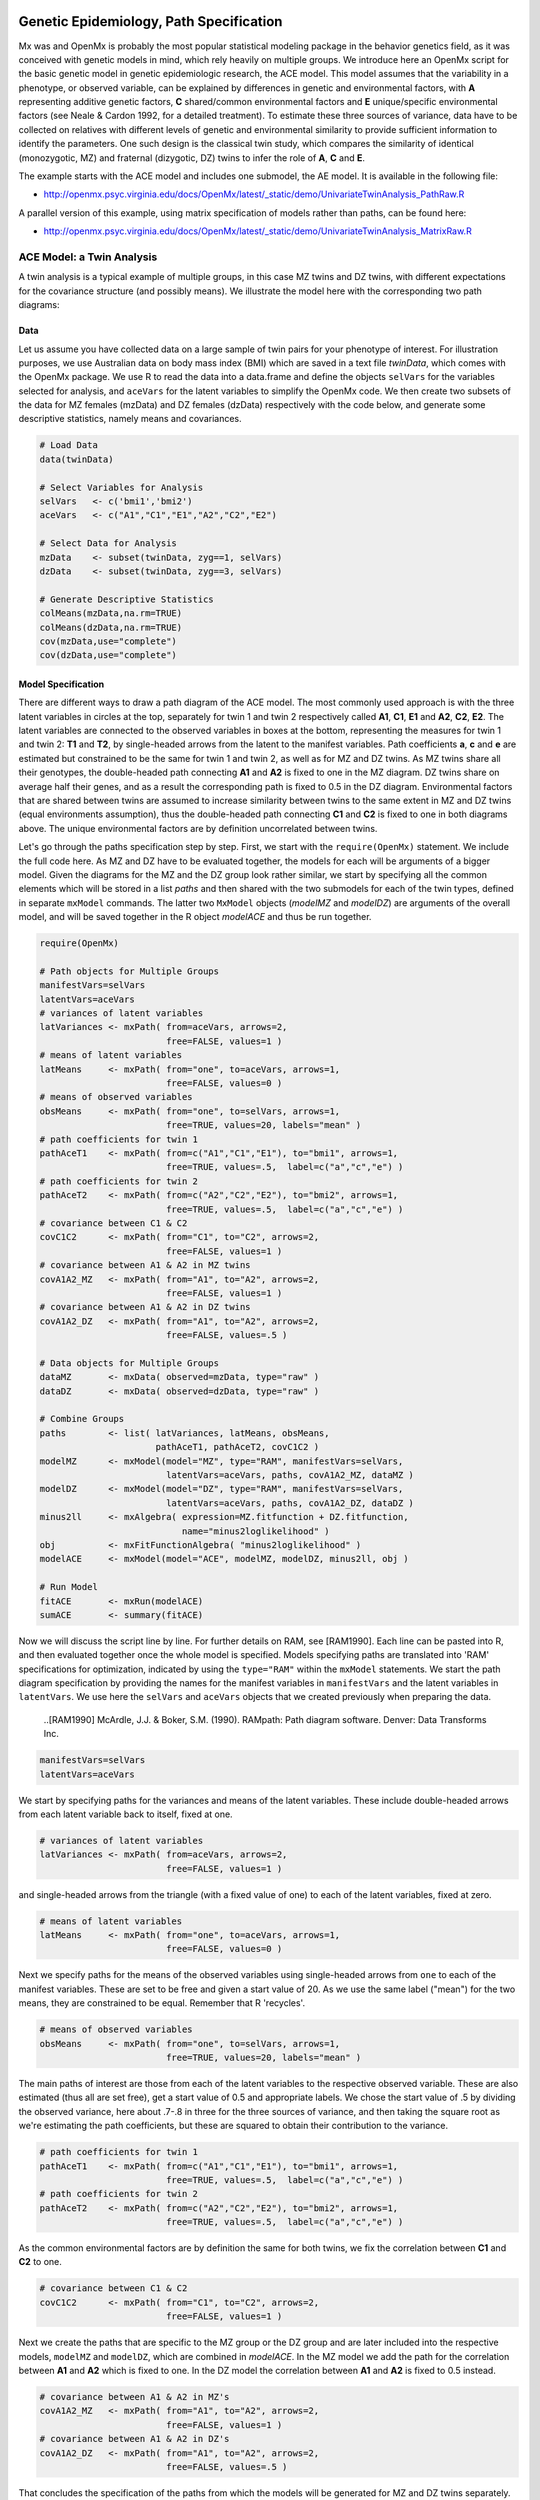     .. _geneticepidemiology-path-specification:

Genetic Epidemiology, Path Specification
=========================================

Mx was and OpenMx is probably the most popular statistical modeling package in the behavior genetics field, as it was conceived with genetic models in mind, which rely heavily on multiple groups.  We introduce here an OpenMx script for the basic genetic model in genetic epidemiologic research, the ACE model.  This model assumes that the variability in a phenotype, or observed variable,  can be explained by differences in genetic and environmental factors, with **A** representing additive genetic factors, **C** shared/common environmental factors and **E** unique/specific environmental factors (see Neale & Cardon 1992, for a detailed treatment).  To estimate these three sources of variance, data have to be collected on relatives with different levels of genetic and environmental similarity to provide sufficient information to identify the parameters.  One such design is the classical twin study, which compares the similarity of identical (monozygotic, MZ) and fraternal (dizygotic, DZ) twins to infer the role of **A**, **C** and **E**.

The example starts with the ACE model and includes one submodel, the AE model. It is available in the following file:

* http://openmx.psyc.virginia.edu/docs/OpenMx/latest/_static/demo/UnivariateTwinAnalysis_PathRaw.R

A parallel version of this example, using matrix specification of models rather than paths, can be found here:

* http://openmx.psyc.virginia.edu/docs/OpenMx/latest/_static/demo/UnivariateTwinAnalysis_MatrixRaw.R


ACE Model: a Twin Analysis
--------------------------

A twin analysis is a typical example of multiple groups, in this case MZ twins and DZ twins, with different expectations for the covariance structure (and possibly means).  We illustrate the model here with the corresponding two path diagrams:

.. image:: graph/TwinACEModelMZ.png
    :height: 2in
    
.. image:: graph/TwinACEModelDZ.png
    :height: 2in

Data
^^^^

Let us assume you have collected data on a large sample of twin pairs for your phenotype of interest.  For illustration purposes, we use Australian data on body mass index (BMI) which are saved in a text file *twinData*, which comes with the OpenMx package.  We use R to read the data into a data.frame and define the objects ``selVars`` for the variables selected for analysis, and ``aceVars`` for the latent variables to simplify the OpenMx code.  We then create two subsets of the data for MZ females (mzData) and DZ females (dzData) respectively with the code below, and generate some descriptive statistics, namely means and covariances.

.. cssclass:: input
..

.. code-block:: r

    # Load Data
    data(twinData)

    # Select Variables for Analysis
    selVars   <- c('bmi1','bmi2')
    aceVars   <- c("A1","C1","E1","A2","C2","E2")

    # Select Data for Analysis
    mzData    <- subset(twinData, zyg==1, selVars)
    dzData    <- subset(twinData, zyg==3, selVars)

    # Generate Descriptive Statistics
    colMeans(mzData,na.rm=TRUE)
    colMeans(dzData,na.rm=TRUE)
    cov(mzData,use="complete")
    cov(dzData,use="complete")


Model Specification
^^^^^^^^^^^^^^^^^^^

There are different ways to draw a path diagram of the ACE model.  The most commonly used approach is with the three latent variables in circles at the top, separately for twin 1 and twin 2 respectively called **A1**, **C1**, **E1** and **A2**, **C2**, **E2**.  The latent variables are connected to the observed variables in boxes at the bottom, representing the measures for twin 1 and twin 2: **T1** and **T2**, by single-headed arrows from the latent to the manifest variables.  Path coefficients **a**, **c** and **e** are estimated but constrained to be the same for twin 1 and twin 2, as well as for MZ and DZ twins.  As MZ twins share all their genotypes, the double-headed path connecting **A1** and **A2** is fixed to one in the MZ diagram.  DZ twins share on average half their genes, and as a result the corresponding path is fixed to 0.5 in the DZ diagram.  Environmental factors that are shared between twins are assumed to increase similarity between twins to the same extent in MZ and DZ twins (equal environments assumption), thus the double-headed path connecting **C1** and **C2** is fixed to one in both diagrams above.  The unique environmental factors are by definition uncorrelated between twins.

Let's go through the paths specification step by step.  First, we start with the ``require(OpenMx)`` statement.  We include the full code here.  As MZ and DZ have to be evaluated together, the models for each will be arguments of a bigger model.  Given the diagrams for the MZ and the DZ group look rather similar, we start by specifying all the common elements  which will be stored in a list *paths* and then shared with the two submodels for each of the twin types, defined in separate ``mxModel`` commands.  The latter two ``MxModel`` objects (*modelMZ* and *modelDZ*) are arguments of the overall model, and will be saved together in the R object *modelACE* and thus be run together.

.. cssclass:: input
..

.. code-block:: r

    require(OpenMx)    
    
    # Path objects for Multiple Groups
    manifestVars=selVars
    latentVars=aceVars
    # variances of latent variables
    latVariances <- mxPath( from=aceVars, arrows=2, 
                            free=FALSE, values=1 )
    # means of latent variables
    latMeans     <- mxPath( from="one", to=aceVars, arrows=1, 
                            free=FALSE, values=0 )
    # means of observed variables
    obsMeans     <- mxPath( from="one", to=selVars, arrows=1, 
                            free=TRUE, values=20, labels="mean" )
    # path coefficients for twin 1
    pathAceT1    <- mxPath( from=c("A1","C1","E1"), to="bmi1", arrows=1, 
                            free=TRUE, values=.5,  label=c("a","c","e") )
    # path coefficients for twin 2
    pathAceT2    <- mxPath( from=c("A2","C2","E2"), to="bmi2", arrows=1, 
                            free=TRUE, values=.5,  label=c("a","c","e") )
    # covariance between C1 & C2
    covC1C2      <- mxPath( from="C1", to="C2", arrows=2, 
                            free=FALSE, values=1 )
    # covariance between A1 & A2 in MZ twins
    covA1A2_MZ   <- mxPath( from="A1", to="A2", arrows=2, 
                            free=FALSE, values=1 )
    # covariance between A1 & A2 in DZ twins
    covA1A2_DZ   <- mxPath( from="A1", to="A2", arrows=2, 
                            free=FALSE, values=.5 )

    # Data objects for Multiple Groups
    dataMZ       <- mxData( observed=mzData, type="raw" )
    dataDZ       <- mxData( observed=dzData, type="raw" )

    # Combine Groups
    paths        <- list( latVariances, latMeans, obsMeans, 
                          pathAceT1, pathAceT2, covC1C2 )
    modelMZ      <- mxModel(model="MZ", type="RAM", manifestVars=selVars, 
                            latentVars=aceVars, paths, covA1A2_MZ, dataMZ )
    modelDZ      <- mxModel(model="DZ", type="RAM", manifestVars=selVars, 
                            latentVars=aceVars, paths, covA1A2_DZ, dataDZ )
    minus2ll     <- mxAlgebra( expression=MZ.fitfunction + DZ.fitfunction, 
                               name="minus2loglikelihood" )
    obj          <- mxFitFunctionAlgebra( "minus2loglikelihood" )
    modelACE     <- mxModel(model="ACE", modelMZ, modelDZ, minus2ll, obj )

    # Run Model
    fitACE       <- mxRun(modelACE)
    sumACE       <- summary(fitACE)
    

Now we will discuss the script line by line.  For further details on RAM, see [RAM1990].  Each line can be pasted into R, and then evaluated together once the whole model is specified.  Models specifying paths are translated into 'RAM' specifications for optimization, indicated by using the ``type="RAM"`` within the ``mxModel`` statements.  We start the path diagram specification by providing the names for the manifest variables in ``manifestVars`` and the latent variables in ``latentVars``.  We use here the ``selVars`` and ``aceVars`` objects that we created previously when preparing the data.

    ..[RAM1990]  McArdle, J.J. & Boker, S.M. (1990). RAMpath: Path diagram software. Denver: Data Transforms Inc.
    

.. cssclass:: input
..

.. code-block:: r

	        manifestVars=selVars
	        latentVars=aceVars

We start by specifying paths for the variances and means of the latent variables.  These include double-headed arrows from each latent variable back to itself, fixed at one.

.. cssclass:: input
..

.. code-block:: r        

    # variances of latent variables
    latVariances <- mxPath( from=aceVars, arrows=2, 
                            free=FALSE, values=1 )

and single-headed arrows from the triangle (with a fixed value of one) to each of the latent variables, fixed at zero. 

.. cssclass:: input
..

.. code-block:: r        

    # means of latent variables
    latMeans     <- mxPath( from="one", to=aceVars, arrows=1, 
                            free=FALSE, values=0 )

Next we specify paths for the means of the observed variables using single-headed arrows from ``one`` to each of the manifest variables.  These are set to be free and given a start value of 20.  As we use the same label ("mean") for the two means, they are constrained to be equal.  Remember that R 'recycles'.

.. cssclass:: input
..

.. code-block:: r        

    # means of observed variables
    obsMeans     <- mxPath( from="one", to=selVars, arrows=1, 
                            free=TRUE, values=20, labels="mean" )

The main paths of interest are those from each of the latent variables to the respective observed variable.  These are also estimated (thus all are set free), get a start value of 0.5 and appropriate labels.  We chose the start value of .5 by dividing the observed variance, here about .7-.8 in three for the three sources of variance, and then taking the square root as we're estimating the path coefficients, but these are squared to obtain their contribution to the variance.

.. cssclass:: input
..

.. code-block:: r        

    # path coefficients for twin 1
    pathAceT1    <- mxPath( from=c("A1","C1","E1"), to="bmi1", arrows=1, 
                            free=TRUE, values=.5,  label=c("a","c","e") )
    # path coefficients for twin 2
    pathAceT2    <- mxPath( from=c("A2","C2","E2"), to="bmi2", arrows=1, 
                            free=TRUE, values=.5,  label=c("a","c","e") )
    
As the common environmental factors are by definition the same for both twins, we fix the correlation between **C1** and **C2** to one.    

.. cssclass:: input
..

.. code-block:: r        

    # covariance between C1 & C2
    covC1C2      <- mxPath( from="C1", to="C2", arrows=2, 
                            free=FALSE, values=1 )

Next we create the paths that are specific to the MZ group or the DZ group and are later included into the respective models, ``modelMZ`` and ``modelDZ``, which are combined in *modelACE*.   In the MZ model we add the path for the correlation between **A1** and **A2** which is fixed to one.  In the DZ model the correlation between **A1** and **A2** is fixed to 0.5 instead.

.. cssclass:: input
..

.. code-block:: r

    # covariance between A1 & A2 in MZ's
    covA1A2_MZ   <- mxPath( from="A1", to="A2", arrows=2, 
                            free=FALSE, values=1 )
    # covariance between A1 & A2 in DZ's
    covA1A2_DZ   <- mxPath( from="A1", to="A2", arrows=2, 
                            free=FALSE, values=.5 )

That concludes the specification of the paths from which the models will be generated for MZ and DZ twins separately.  Next we move to the ``mxData`` commands that call up the data.frame with the MZ raw data, *mzData*, and the DZ raw data, *dzData*, respectively, with the type specified explicitly as ``raw``.  These are stored in two MxData objects.

.. cssclass:: input
..

.. code-block:: r

    dataMZ       <- mxData( observed=mzData, type="raw" )
    dataDZ       <- mxData( observed=dzData, type="raw" )

As we indicated earlier, we're collecting all the mxPaths objects that are in common between the two models in a list called *paths*, which will then be included in the respective models that we'll build next with the ``mxModel`` statements.  First we give the model a name, "MZ", to refer back to it later when we need to add the fit functions.  Next we tell OpenMx that we're specifying a path model by using the RAM ``type``, which requires us to include both the ``manifestVars`` and the ``latentVars`` arguments.  Then we include the list of paths generated before that are common between the two models, and the path that is specific to either the MZ or the DZ model.  Last we add the data objects for the MZ and DZ group respectively.

.. cssclass:: input
..

.. code-block:: r    
    
    # Combine Groups
    paths        <- list( latVariances, latMeans, obsMeans, 
                          pathAceT1, pathAceT2, covC1C2 )
    modelMZ      <- mxModel(model="MZ", type="RAM", manifestVars=selVars, 
                            latentVars=aceVars, paths, covA1A2_MZ, dataMZ )
    modelDZ      <- mxModel(model="DZ", type="RAM", manifestVars=selVars, 
                            latentVars=aceVars, paths, covA1A2_DZ, dataDZ )

Finally, both models need to be evaluated simultaneously.  We generate the sum of the fit functions for the two groups, using ``mxAlgebra``, and use the result (*minus2loglikelihood*) as argument of the ``mxFitFunctionAlgebra`` command.  We specify a new ``mxModel`` - with a new name using the ``model=""`` notation, which has the *modelMZ* and *modelDZ* as its arguments.  We also include the objects summing the likelihood and evaluating it.

.. cssclass:: input
..

.. code-block:: r        

    minus2ll     <- mxAlgebra( expression=MZ.fitfunction + DZ.fitfunction, 
                               name="minus2loglikelihood" )
    obj          <- mxFitFunctionAlgebra( "minus2loglikelihood" )
    modelACE     <- mxModel(model="ACE", modelMZ, modelDZ, minus2ll, obj ) 
    

Model Fitting
^^^^^^^^^^^^^
        
We need to invoke the ``mxRun`` command to start the model evaluation and optimization.  Detailed output will be available in the resulting object, which can be obtained by a ``print()`` statement, or a more succinct output can be obtained with the ``summary`` function.

.. cssclass:: input
..

.. code-block:: r        

    #Run ACE model
    fitACE       <- mxRun(modelACE)
    sumACE       <- summary(fitACE)

Often, however, one is interested in specific parts of the output.  In the case of twin modeling, we typically will inspect the likelihood, the expected covariance matrices and mean vectors, the parameter estimates, and possibly some derived quantities, such as the standardized variance components, obtained by dividing each of the components by the total variance.  Note in the code below that the ``mxEval`` command allows easy extraction of the values in the various matrices which form the first argument, with the model name as second argument.  Once these values have been put in new objects, we can use any regular R expression to derive further quantities or organize them in a convenient format for including in tables.  Note that helper functions could easily (and will likely) be written for standard models to produce 'standard' output. 

.. cssclass:: input
..

.. code-block:: r

    # Generate & Print Output
    # additive genetic variance, a^2
    A  <- mxEval(a*a, fitACE)
    # shared environmental variance, c^2
    C  <- mxEval(c*c, fitACE)
    # unique environmental variance, e^2
    E  <- mxEval(e*e, fitACE)
    # total variance
    V  <- (A+C+E)
    # standardized A
    a2 <- A/V
    # standardized C
    c2 <- C/V
    # standardized E
    e2 <- E/V
    # table of estimates
    estACE <- rbind(cbind(A,C,E),cbind(a2,c2,e2))
    # likelihood of ACE model
    LL_ACE <- mxEval(fitfunction, fitACE)

Alternative Models: an AE Model
-------------------------------

To evaluate the significance of each of the model parameters, nested submodels are fit in which the parameters of interest are fixed to zero.  If the likelihood ratio test between the two models (one including the parameter and the other not) is significant, the parameter that is dropped from the model significantly contributes to the variance of the phenotype in question.  Here we show how we can fit the AE model as a submodel with a change in the two ``mxPath`` commands.  We re-specify the path from **C1** to **bmi1** to be fixed to zero, and do the same for the path from **C2** to **bmi2**.  We need to rebuild both *modelMZ* and *modelDZ*, so that they are now built with the changed paths, as well as the overall model which we now call *modelAE*.  We can run this model in the same way as before, by combining the fit functions of the two groups and generate similar summaries of the results.

.. cssclass:: input
..

.. code-block:: r

    #Run AE model
    # path coefficients for twin 1
    pathAceT1    <- mxPath( from=c("A1","C1","E1"), to="bmi1", arrows=1, 
                            free=c(T,F,T), values=c(.6,0,.6),  label=c("a","c","e") )
    # path coefficients for twin 2
    pathAceT2    <- mxPath( from=c("A2","C2","E2"), to="bmi2", arrows=1, 
                            free=c(T,F,T), values=c(.6,0,.6),  label=c("a","c","e") )

    # Combine Groups
    paths        <- list( latVariances, latMeans, obsMeans, 
                            pathAceT1, pathAceT2, covC1C2 )
    modelMZ      <- mxModel(model="MZ", type="RAM", manifestVars=selVars, 
                            latentVars=aceVars, paths, covA1A2_MZ, dataMZ )
    modelDZ      <- mxModel(model="DZ", type="RAM", manifestVars=selVars, 
                            latentVars=aceVars, paths, covA1A2_DZ, dataDZ )
    modelAE      <- mxModel(model="AE", modelMZ, modelDZ, minus2ll, obj )

    # Run Model
    fitAE        <- mxRun(modelAE)
    sumAE        <- summary(fitAE)

    # Generate & Print Output
    A  <- mxEval(a*a, fitAE)
    C  <- mxEval(c*c, fitAE)
    E  <- mxEval(e*e, fitAE)
    V  <- (A+C+E)
    a2 <- A/V
    c2 <- C/V
    e2 <- E/V
    estAE <- rbind(cbind(A, C, E),cbind(a2, c2, e2))
    LL_AE <- mxEval(fitfunction, fitAE)
    LRT_ACE_AE <- LL_AE - LL_ACE
    estACE
    estAE
    LRT_ACE_AE
    
We use a likelihood ratio test (or take the difference between -2 times the log-likelihoods of the two models, for the difference in degrees of freedom) to determine the best fitting model.  In this example, the Chi-square likelihood ratio test is 0 for 1 degree of freedom, indicating the the *c* parameter does not contribute to the variance at all.  This can also be seen in the 0 estimates for the *c* parameter in the ACE model and identical parameters for *a* and *e* in the ACE and AE models.

While the approach outlined above works just fine, the same can be accomplished with the ``omxSetParameters`` helper function, that allows the user to specify a parameter label in a model whose attributes are to be changed, in this case by setting ``free`` to FALSE and ``values`` to 0.  Prior to making this change, we copied the original model into a new model and gave it a new name, so that we have separate model objects for the two nested models that can then be compared with ``mxCompare``.

.. cssclass:: input
..

.. code-block:: r
    
    modelAE    <- mxModel( modelACE, name="AE" )
    modelAE    <- omxSetParameters( modelAE, labels="c", free=FALSE, values=0 )
    fitAE      <- mxRun(modelAE)
    sumAE      <- summary(fitAE)
    mxCompare(fitACE, fitAE)


See :ref:`geneticepidemiology-matrix-specification` for matrix specification of these models.
